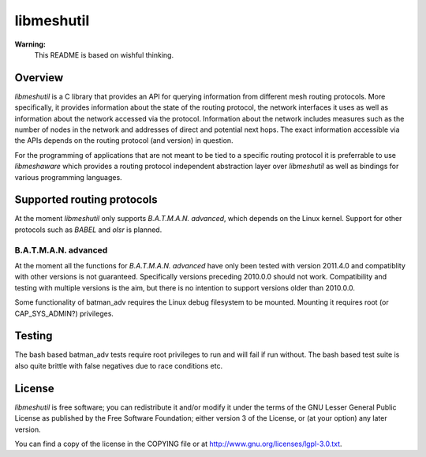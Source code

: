 =============
 libmeshutil
=============

**Warning:**
    This README is based on wishful thinking.

Overview
--------

*libmeshutil* is a C library that provides an API for querying information from
different mesh routing protocols. More specifically, it provides information
about the state of the routing protocol, the network interfaces it uses as well
as information about the network accessed via the protocol. Information about
the network includes measures such as the number of nodes in the network and
addresses of direct and potential next hops. The exact information accessible
via the APIs depends on the routing protocol (and version) in question.

For the programming of applications that are not meant to be tied to a specific
routing  protocol it is preferrable to use *libmeshaware* which provides a
routing protocol independent abstraction layer over *libmeshutil* as well as
bindings for various programming languages.

Supported routing protocols
---------------------------

At the moment *libmeshutil* only supports *B.A.T.M.A.N. advanced*, which
depends on the Linux kernel. Support for other protocols such as *BABEL* and
*olsr* is planned.

B.A.T.M.A.N. advanced
*********************

At the moment all the functions for *B.A.T.M.A.N. advanced* have only been
tested with version 2011.4.0 and compatiblity with other versions is not
guaranteed. Specifically versions preceding 2010.0.0 should not work.
Compatibility and testing with multiple versions is the aim, but there is
no intention to support versions older than 2010.0.0.

Some functionality of batman_adv requires the Linux debug filesystem to be
mounted. Mounting it requires root (or CAP_SYS_ADMIN?) privileges.

Testing
-------

The bash based batman_adv tests require root privileges to run and will fail
if run without. The bash based test suite is also quite brittle with false
negatives due to race conditions etc.

License
-------

*libmeshutil* is free software; you can redistribute it and/or modify it under
the terms of the GNU Lesser General Public License as published by the Free
Software Foundation; either version 3 of the License, or (at your option) any
later version.

You can find a copy of the license in the COPYING file or at
http://www.gnu.org/licenses/lgpl-3.0.txt.

